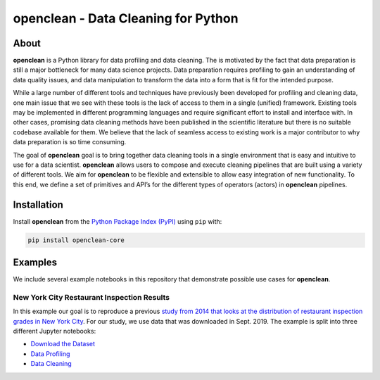 ====================================
openclean - Data Cleaning for Python
====================================

.. image:: https://img.shields.io/badge/License-BSD-green.svg
    :target: https://github.com/heikomuller/histore/blob/master/LICENSE

.. figure:: https://github.com/VIDA-NYU/openclean-core/blob/master/docs/graphics/logo.png
    :align: center
    :alt: openclean Logo


About
=====

**openclean** is a Python library for data profiling and data cleaning. The is motivated by the fact that data preparation is still a major bottleneck for many data science projects. Data preparation requires profiling to gain an understanding of data quality issues, and data manipulation to transform the data into a form that is fit for the intended purpose.

While a large number of different tools and techniques have previously been developed for profiling and cleaning data, one main issue that we see with these tools is the lack of access to them in a single (unified) framework. Existing tools may be implemented in different programming languages and require significant effort to install and interface with. In other cases, promising data cleaning methods have been published in the scientific literature but there is no suitable codebase available for them. We believe that the lack of seamless access to existing work is a major contributor to why data preparation is so time consuming.

The goal of **openclean** goal is to bring together data cleaning tools in a single environment that is easy and intuitive to use for a data scientist. **openclean** allows users to compose and execute cleaning pipelines that are built using a variety of different tools. We aim for **openclean** to be flexible and extensible to allow easy integration of new functionality. To this end, we define a set of primitives and API’s for the different types of operators (actors) in **openclean** pipelines.



Installation
============

Install **openclean** from the  `Python Package Index (PyPI) <https://pypi.org/>`_ using ``pip`` with:

.. code-block:: bash

    pip install openclean-core



Examples
========

We include several example notebooks in this repository that demonstrate possible use cases for **openclean**.


New York City Restaurant Inspection Results
-------------------------------------------

In this example our goal is to reproduce a previous `study from 2014 that looks at the distribution of restaurant inspection grades in New York City <https://iquantny.tumblr.com/post/76928412519/think-nyc-restaurant-grading-is-flawed-heres>`_. For our study, we use data that was downloaded in Sept. 2019. The example is split into three different Jupyter notebooks:

- `Download the Dataset <https://github.com/VIDA-NYU/openclean-core/blob/master/examples/notebooks/NYCRestaurantInspections/NYC%20Restaurant%20Inspections%20-%20Download.ipynb>`_
- `Data Profiling <https://github.com/VIDA-NYU/openclean-core/blob/master/examples/notebooks/NYCRestaurantInspections/NYC%20Restaurant%20Inspections%20-%20Profiling.ipynb>`_
- `Data Cleaning <https://github.com/VIDA-NYU/openclean-core/blob/master/examples/notebooks/NYCRestaurantInspections/NYC%20Restaurant%20Inspections%20-%20Cleaning.ipynb>`_
